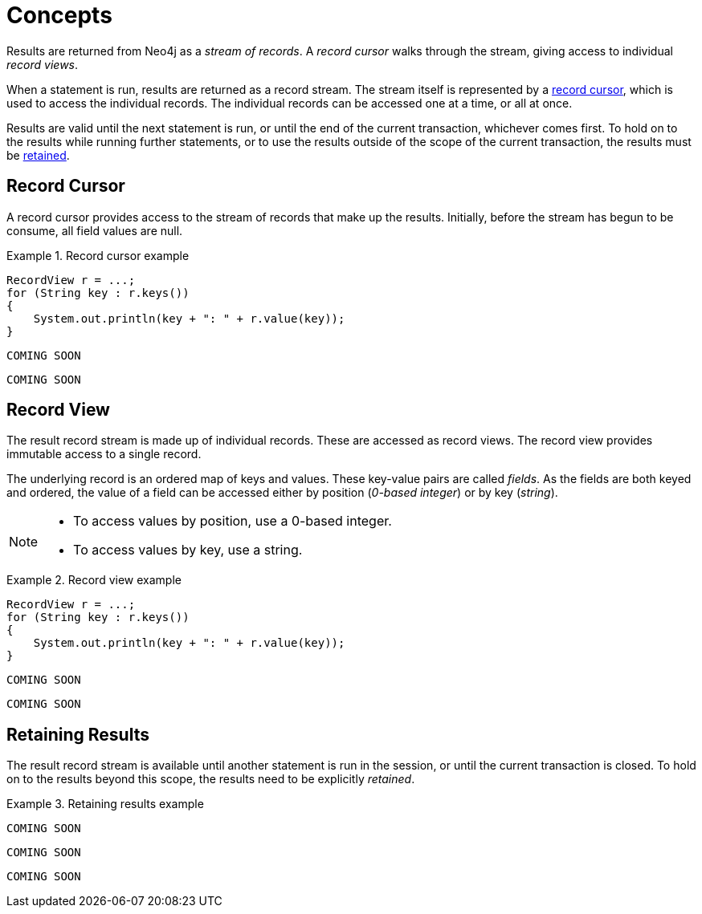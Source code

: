 [[concepts]]
= Concepts

[.abstract]
====
Results are returned from Neo4j as a _stream of records_.
A _record cursor_ walks through the stream, giving access to individual _record views_.
====

When a statement is run, results are returned as a record stream.
The stream itself is represented by a <<record-cursor, record cursor>>, which is used to access the individual records.
The individual records can be accessed one at a time, or all at once.

Results are valid until the next statement is run, or until the end of the current transaction, whichever comes first.
To hold on to the results while running further statements, or to use the results outside of the scope of the current transaction, the results must be <<term-retain-results, retained>>.


[[record-cursor]]
== Record Cursor

A record cursor provides access to the stream of records that make up the results.
Initially, before the stream has begun to be consume, all field values are null.
// TODO: What does that mean? Why does the developer care?

[.tabbed-example]
.Record cursor example
====
[include-with-java]
--
[source, java]
----
RecordView r = ...;
for (String key : r.keys())
{
    System.out.println(key + ": " + r.value(key));
}
----
--

[include-with-javascript]
--
[source, javascript]
----
COMING SOON
----
--

[include-with-python]
--
[source, python]
----
COMING SOON
----
--
====


[[record-view]]
== Record View

The result record stream is made up of individual records.
These are accessed as record views.
The record view provides immutable access to a single record.

The underlying record is an ordered map of keys and values.
These key-value pairs are called _fields_.
As the fields are both keyed and ordered, the value of a field can be accessed either by position (_0-based integer_) or by key (_string_).

[NOTE]
--
* To access values by position, use a 0-based integer.
* To access values by key, use a string.
--

[.tabbed-example]
.Record view example
====
[include-with-java]
--
[source,java]
----
RecordView r = ...;
for (String key : r.keys())
{
    System.out.println(key + ": " + r.value(key));
}
----
--

[include-with-javascript]
--
[source,javascript]
----
COMING SOON
----
--

[include-with-python]
--
[source,python]
----
COMING SOON
----
--
====


== Retaining Results

The result record stream is available until another statement is run in the session, or until the current transaction is closed.
To hold on to the results beyond this scope, the results need to be explicitly _retained_.

[.tabbed-example]
.Retaining results example
====
[include-with-java]
--
[source,java]
----
COMING SOON
----
--

[include-with-javascript]
--
[source,javascript]
----
COMING SOON
----
--

[include-with-python]
--
[source,python]
----
COMING SOON
----
--
====


// TODO https://github.com/neo-technology/driver-compliance-kit/blob/08-results/08-results-synchronous.adoc
